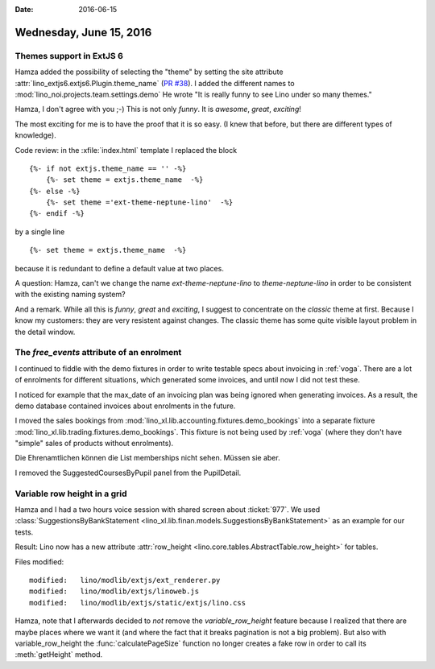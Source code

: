 :date: 2016-06-15

========================
Wednesday, June 15, 2016
========================

Themes support in ExtJS 6
=========================

Hamza added the possibility of selecting the "theme" by setting the
site attribute :attr:`lino_extjs6.extjs6.Plugin.theme_name` (`PR #38
<https://gitlab.com/lino-framework/lino_extjs6/pull/38/files>`_). I added the
different names to :mod:`lino_noi.projects.team.settings.demo` He
wrote "It is really funny to see Lino under so many themes."

Hamza, I don't agree with you ;-) This is not only *funny*. It is
*awesome*, *great*, *exciting*!

The most exciting for me is to have the proof that it is so easy. (I
knew that before, but there are different types of knowledge).

Code review: in the :xfile:`index.html` template I replaced the block

::

    {%- if not extjs.theme_name == '' -%}
        {%- set theme = extjs.theme_name  -%}
    {%- else -%}
        {%- set theme ='ext-theme-neptune-lino'  -%}
    {%- endif -%}
    
by a single line

::

    {%- set theme = extjs.theme_name  -%}

because it is redundant to define a default value at two places.

A question: Hamza, can't we change the name `ext-theme-neptune-lino`
to `theme-neptune-lino` in order to be consistent with the existing
naming system?

And a remark. While all this is *funny*, *great* and *exciting*, I
suggest to concentrate on the `classic` theme at first. Because I know
my customers: they are very resistent against changes.  The classic
theme has some quite visible layout problem in the detail window.

The `free_events` attribute of an enrolment
===========================================

I continued to fiddle with the demo fixtures in order to write
testable specs about invoicing in :ref:`voga`. There are a lot of
enrolments for different situations, which generated some invoices,
and until now I did not test these.

I noticed for example that the max_date of an invoicing plan was being
ignored when generating invoices. As a result, the demo database
contained invoices about enrolments in the future.

I moved the sales bookings from
:mod:`lino_xl.lib.accounting.fixtures.demo_bookings` into a separate
fixture :mod:`lino_xl.lib.trading.fixtures.demo_bookings`.  This
fixture is not being used by :ref:`voga` (where they don't have
"simple" sales of products without enrolments).

Die Ehrenamtlichen können die List memberships nicht sehen. Müssen sie
aber.

I removed the SuggestedCoursesByPupil panel from the PupilDetail.


Variable row height in a grid
=============================

Hamza and I had a two hours voice session with shared screen about
:ticket:`977`. We used :class:`SuggestionsByBankStatement
<lino_xl.lib.finan.models.SuggestionsByBankStatement>` as an example
for our tests.

Result: Lino now has a new attribute :attr:`row_height
<lino.core.tables.AbstractTable.row_height>` for tables.

Files modified::

    modified:   lino/modlib/extjs/ext_renderer.py
    modified:   lino/modlib/extjs/linoweb.js
    modified:   lino/modlib/extjs/static/extjs/lino.css

Hamza, note that I afterwards decided to *not* remove the
`variable_row_height` feature because I realized that there are maybe
places where we want it (and where the fact that it breaks pagination
is not a big problem). But also with variable_row_height the
:func:`calculatePageSize` function no longer creates a fake row in
order to call its :meth:`getHeight` method. 

